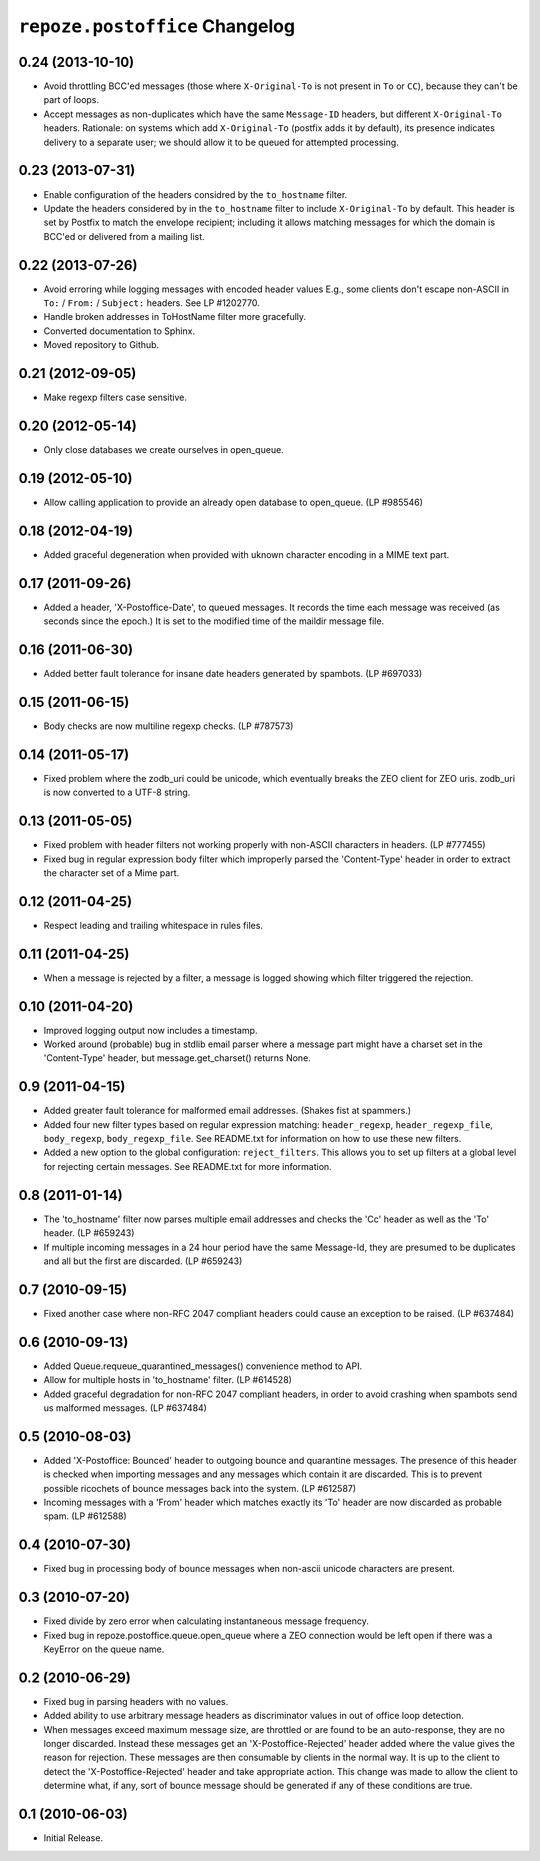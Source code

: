 ``repoze.postoffice`` Changelog
===============================

0.24 (2013-10-10)
-----------------

- Avoid throttling BCC'ed messages (those where ``X-Original-To`` is not
  present in ``To`` or ``CC``), because they can't be part of loops.

- Accept messages as non-duplicates which have the same ``Message-ID`` headers,
  but different ``X-Original-To`` headers.  Rationale:  on systems which
  add ``X-Original-To`` (postfix adds it by default), its presence indicates
  delivery to a separate user; we should allow it to be queued for attempted
  processing.

0.23 (2013-07-31)
-----------------

- Enable configuration of the headers considred by the ``to_hostname`` filter.

- Update the headers considered by in the ``to_hostname`` filter to
  include ``X-Original-To`` by default.  This header is set by Postfix
  to match the envelope recipient;  including it allows matching messages
  for which the domain is BCC'ed or delivered from a mailing list.

0.22 (2013-07-26)
-----------------

- Avoid erroring while logging messages with encoded header values
  E.g., some clients don't escape non-ASCII in ``To:`` / ``From:`` /
  ``Subject:`` headers.  See LP #1202770.

- Handle broken addresses in ToHostName filter more gracefully.

- Converted documentation to Sphinx.

- Moved repository to Github.

0.21 (2012-09-05)
-----------------

- Make regexp filters case sensitive.

0.20 (2012-05-14)
-----------------

- Only close databases we create ourselves in open_queue.

0.19 (2012-05-10)
-----------------

- Allow calling application to provide an already open database to open_queue.
  (LP #985546)

0.18 (2012-04-19)
-----------------

- Added graceful degeneration when provided with uknown character encoding in 
  a MIME text part.

0.17 (2011-09-26)
-----------------

- Added a header, 'X-Postoffice-Date', to queued messages.  It records
  the time each message was received (as seconds since the epoch.)  It
  is set to the modified time of the maildir message file.  

0.16 (2011-06-30)
-----------------

- Added better fault tolerance for insane date headers generated by spambots.
  (LP #697033)

0.15 (2011-06-15)
-----------------

- Body checks are now multiline regexp checks. (LP #787573)

0.14 (2011-05-17)
-----------------

- Fixed problem where the zodb_uri could be unicode, which eventually breaks
  the ZEO client for ZEO uris.  zodb_uri is now converted to a UTF-8 string.

0.13 (2011-05-05)
-----------------

- Fixed problem with header filters not working properly with non-ASCII
  characters in headers.  (LP #777455)

- Fixed bug in regular expression body filter which improperly parsed the
  'Content-Type' header in order to extract the character set of a Mime part.

0.12 (2011-04-25)
-----------------

- Respect leading and trailing whitespace in rules files.

0.11 (2011-04-25)
-----------------

- When a message is rejected by a filter, a message is logged showing which
  filter triggered the rejection.

0.10 (2011-04-20)
-----------------

- Improved logging output now includes a timestamp.

- Worked around (probable) bug in stdlib email parser where a message part
  might have a charset set in the 'Content-Type' header, but
  message.get_charset() returns None.

0.9 (2011-04-15)
----------------

- Added greater fault tolerance for malformed email addresses.  (Shakes fist at
  spammers.)

- Added four new filter types based on regular expression matching:
  ``header_regexp``, ``header_regexp_file``, ``body_regexp``,
  ``body_regexp_file``.  See README.txt for information on how to use these
  new filters.

- Added a new option to the global configuration: ``reject_filters``.
  This allows you to set up filters at a global level for rejecting certain
  messages.  See README.txt for more information.

0.8 (2011-01-14)
----------------

- The 'to_hostname' filter now parses multiple email addresses and checks the
  'Cc' header as well as the 'To' header.  (LP #659243)

- If multiple incoming messages in a 24 hour period have the same Message-Id,
  they are presumed to be duplicates and all but the first are discarded.
  (LP #659243)

0.7 (2010-09-15)
----------------

- Fixed another case where non-RFC 2047 compliant headers could cause an
  exception to be raised.  (LP #637484)

0.6 (2010-09-13)
----------------

- Added Queue.requeue_quarantined_messages() convenience method to API.

- Allow for multiple hosts in 'to_hostname' filter. (LP #614528)

- Added graceful degradation for non-RFC 2047 compliant headers, in order to
  avoid crashing when spambots send us malformed messages. (LP #637484)

0.5 (2010-08-03)
----------------

- Added 'X-Postoffice: Bounced' header to outgoing bounce and quarantine
  messages. The presence of this header is checked when importing messages and
  any messages which contain it are discarded. This is to prevent possible
  ricochets of bounce messages back into the system. (LP #612587)

- Incoming messages with a 'From' header which matches exactly its 'To' header
  are now discarded as probable spam. (LP #612588)

0.4 (2010-07-30)
----------------

- Fixed bug in processing body of bounce messages when non-ascii unicode
  characters are present.

0.3 (2010-07-20)
----------------

- Fixed divide by zero error when calculating instantaneous message frequency.

- Fixed bug in repoze.postoffice.queue.open_queue where a ZEO connection would
  be left open if there was a KeyError on the queue name.

0.2 (2010-06-29)
----------------

- Fixed bug in parsing headers with no values.

- Added ability to use arbitrary message headers as discriminator values in
  out of office loop detection.

- When messages exceed maximum message size, are throttled or are found to be
  an auto-response, they are no longer discarded.  Instead these messages get
  an 'X-Postoffice-Rejected' header added where the value gives the reason for
  rejection.  These messages are then consumable by clients in the normal way.
  It is up to the client to detect the 'X-Postoffice-Rejected' header and take
  appropriate action.  This change was made to allow the client to determine
  what, if any, sort of bounce message should be generated if any of these
  conditions are true.

0.1 (2010-06-03)
----------------

- Initial Release.
